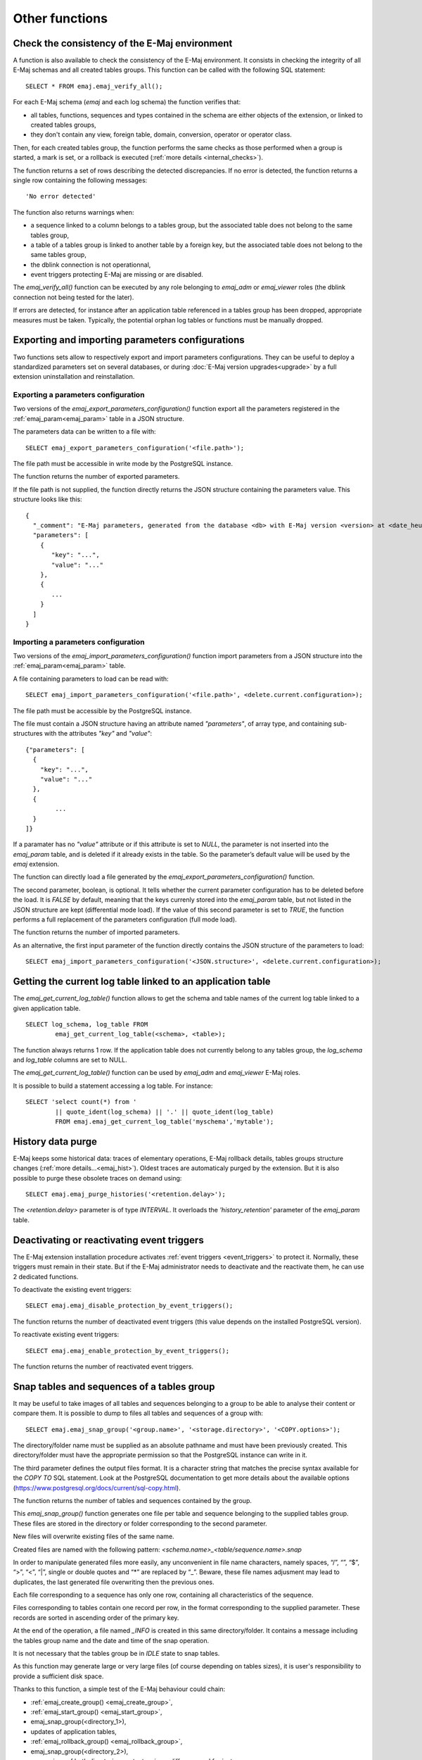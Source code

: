 Other functions
===============

.. _emaj_verify_all:

Check the consistency of the E-Maj environment
----------------------------------------------

A function is also available to check the consistency of the E-Maj environment. 
It consists in checking the integrity of all E-Maj schemas and all created tables groups. This function can be called with the following SQL statement::

   SELECT * FROM emaj.emaj_verify_all();

For each E-Maj schema (*emaj* and each log schema) the function verifies that:

* all tables, functions, sequences and types contained in the schema are either objects of the extension, or linked to created tables groups,
* they don't contain any view, foreign table, domain, conversion, operator or operator class.

Then, for each created tables group, the function performs the same checks as those performed when a group is started, a mark is set, or a rollback is executed (:ref:`more details <internal_checks>`).

The function returns a set of rows describing the detected discrepancies. If no error is detected, the function returns a single row containing the following messages::

   'No error detected'

The function also returns warnings when:

* a sequence linked to a column belongs to a tables group, but the associated table does not belong to the same tables group,
* a table of a tables group is linked to another table by a foreign key, but the associated table does not belong to the same tables group,
* the dblink connection is not operationnal,
* event triggers protecting E-Maj are missing or are disabled.

The *emaj_verify_all()* function can be executed by any role belonging to *emaj_adm* or *emaj_viewer* roles (the dblink connection not being tested for the later).

If errors are detected, for instance after an application table referenced in a tables group has been dropped, appropriate measures must be taken. Typically, the potential orphan log tables or functions must be manually dropped. 

.. _export_import_param_conf:

Exporting and importing parameters configurations
-------------------------------------------------

Two functions sets allow to respectively export and import parameters configurations. They can be useful to deploy a standardized parameters set on several databases, or during :doc:`E-Maj version upgrades<upgrade>` by a full extension uninstallation and reinstallation.

.. _export_param_conf:

Exporting a parameters configuration
^^^^^^^^^^^^^^^^^^^^^^^^^^^^^^^^^^^^

Two versions of the *emaj_export_parameters_configuration()* function export all the parameters registered in the :ref:`emaj_param<emaj_param>` table in a JSON structure.

The parameters data can be written to a file with::

   SELECT emaj_export_parameters_configuration('<file.path>');

The file path must be accessible in write mode by the PostgreSQL instance.

The function returns the number of exported parameters.

If the file path is not supplied, the function directly returns the JSON structure containing the parameters value. This structure looks like this::

   {
     "_comment": "E-Maj parameters, generated from the database <db> with E-Maj version <version> at <date_heure>",
     "parameters": [
       {
          "key": "...",
          "value": "..."
       },
       {
          ...
       }
     ]
   }

.. _import_param_conf:

Importing a parameters configuration
^^^^^^^^^^^^^^^^^^^^^^^^^^^^^^^^^^^^

Two versions of the *emaj_import_parameters_configuration()* function import parameters from a JSON structure into the :ref:`emaj_param<emaj_param>` table.

A file containing parameters to load can be read with::

   SELECT emaj_import_parameters_configuration('<file.path>', <delete.current.configuration>);

The file path must be accessible by the PostgreSQL instance.

The file must contain a JSON structure having an attribute named *"parameters"*, of array type, and containing sub-structures with the attributes *"key"* and *"value"*::

   {"parameters": [
     {
       "key": "...",
       "value": "..."
     },
     {
   	   ...
     }
   ]}

If a paramater has no *"value"* attribute or if this attribute is set to *NULL*, the parameter is not inserted into the *emaj_param* table, and is deleted if it already exists in the table. So the parameter’s default value will be used by the *emaj* extension.

The function can directly load a file generated by the *emaj_export_parameters_configuration()* function.

The second parameter, boolean, is optional. It tells whether the current parameter configuration has to be deleted before the load. It is *FALSE* by default, meaning that the keys currenly stored into the *emaj_param* table, but not listed in the JSON structure are kept (differential mode load). If the value of this second parameter is set to *TRUE*, the function performs a full replacement of the parameters configuration (full mode load).

The function returns the number of imported parameters.

As an alternative, the first input parameter of the function directly contains the JSON structure of the parameters to load::

   SELECT emaj_import_parameters_configuration('<JSON.structure>', <delete.current.configuration>);

.. _emaj_get_current_log_table:

Getting the current log table linked to an application table
------------------------------------------------------------

The *emaj_get_current_log_table()* function allows to get the schema and table names of the current log table linked to a given application table. ::

	SELECT log_schema, log_table FROM
		emaj_get_current_log_table(<schema>, <table>);

The function always returns 1 row. If the application table does not currently belong to any tables group, the *log_schema* and *log_table* columns are set to NULL.

The *emaj_get_current_log_table()* function can be used by *emaj_adm* and *emaj_viewer* E-Maj roles.

It is possible to build a statement accessing a log table. For instance::

	SELECT 'select count(*) from '
		|| quote_ident(log_schema) || '.' || quote_ident(log_table)
		FROM emaj.emaj_get_current_log_table('myschema','mytable');

.. _emaj_purge_histories:

History data purge
------------------

E-Maj keeps some historical data: traces of elementary operations, E-Maj rollback details, tables groups structure changes (:ref:`more  details...<emaj_hist>`). Oldest traces are automaticaly purged by the extension. But it is also possible to purge these obsolete traces on demand using::

   SELECT emaj.emaj_purge_histories('<retention.delay>');

The *<retention.delay>* parameter is of type *INTERVAL*. It overloads the *'history_retention'* parameter of the *emaj_param* table.

.. _emaj_disable_protection_by_event_triggers:
.. _emaj_enable_protection_by_event_triggers:

Deactivating or reactivating event triggers
-------------------------------------------

The E-Maj extension installation procedure activates :ref:`event triggers <event_triggers>` to protect it. Normally, these triggers must remain in their state. But if the E-Maj administrator needs to deactivate and the reactivate them, he can use 2 dedicated functions.

To deactivate the existing event triggers::

   SELECT emaj.emaj_disable_protection_by_event_triggers();

The function returns the number of deactivated event triggers (this value depends on the installed PostgreSQL version).

To reactivate existing event triggers::

   SELECT emaj.emaj_enable_protection_by_event_triggers();

The function returns the number of reactivated event triggers.

.. _emaj_snap_group:

Snap tables and sequences of a tables group
-------------------------------------------

It may be useful to take images of all tables and sequences belonging to a group to be able to analyse their content or compare them. It is possible to dump to files all tables and sequences of a group with::

   SELECT emaj.emaj_snap_group('<group.name>', '<storage.directory>', '<COPY.options>');
 
The directory/folder name must be supplied as an absolute pathname and must have been previously created. This directory/folder must have the appropriate permission so that the PostgreSQL instance can write in it.

The third parameter defines the output files format. It is a character string that matches the precise syntax available for the *COPY TO* SQL statement. Look at the PostgreSQL documentation to get more details about the available options (https://www.postgresql.org/docs/current/sql-copy.html).

The function returns the number of tables and sequences contained by the group.

This *emaj_snap_group()* function generates one file per table and sequence belonging to the supplied tables group. These files are stored in the directory or folder corresponding to the second parameter.

New files will overwrite existing files of the same name.

Created files are named with the following pattern: *<schema.name>_<table/sequence.name>.snap*

In order to manipulate generated files more easily, any unconvenient in file name characters, namely spaces, “/”, “\”, “$”, “>”, “<”, “|”, single or double quotes and “*” are replaced by “_”. Beware, these file names adjusment may lead to duplicates, the last generated file overwriting then the previous ones.

Each file corresponding to a sequence has only one row, containing all characteristics of the sequence.

Files corresponding to tables contain one record per row, in the format corresponding to the supplied parameter. These records are sorted in ascending order of the primary key.

At the end of the operation, a file named *_INFO* is created in this same directory/folder. It contains a message including the tables group name and the date and time of the snap operation.

It is not necessary that the tables group be in *IDLE* state to snap tables.

As this function may generate large or very large files (of course depending on tables sizes), it is user's responsibility to provide a sufficient disk space.

Thanks to this function, a simple test of the E-Maj behaviour could chain:

* :ref:`emaj_create_group() <emaj_create_group>`,
* :ref:`emaj_start_group() <emaj_start_group>`,
* emaj_snap_group(<directory_1>),
* updates of application tables,
* :ref:`emaj_rollback_group() <emaj_rollback_group>`,
* emaj_snap_group(<directory_2>),
* comparison of both directories content, using a diff command for instance.
